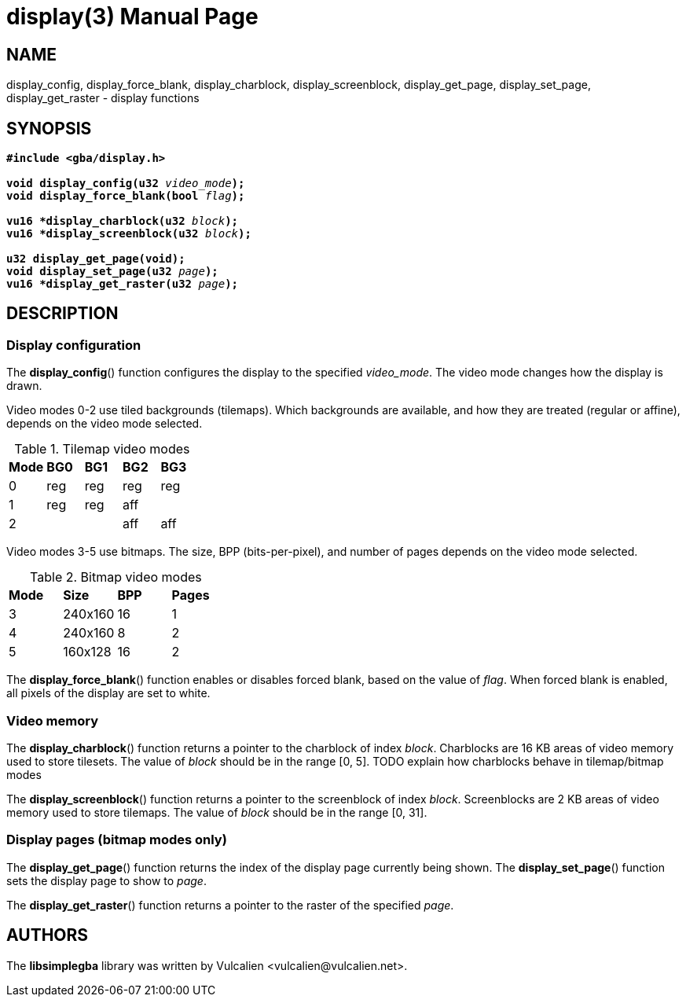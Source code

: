 = display(3)
:doctype: manpage
:manmanual: Manual for libsimplegba
:mansource: libsimplegba
:revdate: 2025-03-31
:docdate: {revdate}

== NAME
display_config, display_force_blank, display_charblock,
display_screenblock, display_get_page, display_set_page,
display_get_raster - display functions

== SYNOPSIS
[verse]
____
*#include <gba/display.h>*

**void display_config(u32 **__video_mode__**);**
**void display_force_blank(bool **__flag__**);**

**vu16 +++*+++display_charblock(u32 **__block__**);**
**vu16 +++*+++display_screenblock(u32 **__block__**);**

**u32 display_get_page(void);**
**void display_set_page(u32 **__page__**);**
**vu16 +++*+++display_get_raster(u32 **__page__**);**
____

== DESCRIPTION
=== Display configuration
The *display_config*() function configures the display to the specified
__video_mode__. The video mode changes how the display is drawn.

Video modes 0-2 use tiled backgrounds (tilemaps). Which backgrounds are
available, and how they are treated (regular or affine), depends on the
video mode selected.

.Tilemap video modes
[cols="1,1,1,1,1"]
|===

|*Mode* |*BG0* |*BG1* |*BG2* |*BG3*
|0      |reg   |reg   |reg   |reg
|1      |reg   |reg   |aff   |
|2      |      |      |aff   |aff
|===

Video modes 3-5 use bitmaps. The size, BPP (bits-per-pixel), and number
of pages depends on the video mode selected.

.Bitmap video modes
[cols="1,1,1,1"]
|===

|*Mode* |*Size*  |*BPP* |*Pages*
|3      |240x160 |16    |1
|4      |240x160 |8     |2
|5      |160x128 |16    |2
|===

The *display_force_blank*() function enables or disables forced blank,
based on the value of _flag_. When forced blank is enabled, all pixels
of the display are set to white.

=== Video memory
The *display_charblock*() function returns a pointer to the charblock of
index _block_. Charblocks are 16 KB areas of video memory used to store
tilesets. The value of _block_ should be in the range [0, 5].
TODO explain how charblocks behave in tilemap/bitmap modes

The *display_screenblock*() function returns a pointer to the
screenblock of index _block_. Screenblocks are 2 KB areas of video
memory used to store tilemaps. The value of _block_ should be in the
range [0, 31].

=== Display pages (bitmap modes only)
The *display_get_page*() function returns the index of the display page
currently being shown. The *display_set_page*() function sets the
display page to show to _page_.

The *display_get_raster*() function returns a pointer to the raster of
the specified _page_.

== AUTHORS
The *libsimplegba* library was written by Vulcalien
<\vulcalien@vulcalien.net>.
